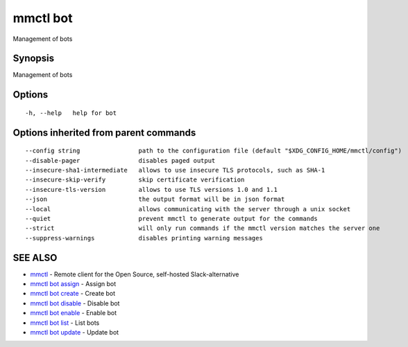 .. _mmctl_bot:

mmctl bot
---------

Management of bots

Synopsis
~~~~~~~~


Management of bots

Options
~~~~~~~

::

  -h, --help   help for bot

Options inherited from parent commands
~~~~~~~~~~~~~~~~~~~~~~~~~~~~~~~~~~~~~~

::

      --config string                path to the configuration file (default "$XDG_CONFIG_HOME/mmctl/config")
      --disable-pager                disables paged output
      --insecure-sha1-intermediate   allows to use insecure TLS protocols, such as SHA-1
      --insecure-skip-verify         skip certificate verification
      --insecure-tls-version         allows to use TLS versions 1.0 and 1.1
      --json                         the output format will be in json format
      --local                        allows communicating with the server through a unix socket
      --quiet                        prevent mmctl to generate output for the commands
      --strict                       will only run commands if the mmctl version matches the server one
      --suppress-warnings            disables printing warning messages

SEE ALSO
~~~~~~~~

* `mmctl <mmctl.rst>`_ 	 - Remote client for the Open Source, self-hosted Slack-alternative
* `mmctl bot assign <mmctl_bot_assign.rst>`_ 	 - Assign bot
* `mmctl bot create <mmctl_bot_create.rst>`_ 	 - Create bot
* `mmctl bot disable <mmctl_bot_disable.rst>`_ 	 - Disable bot
* `mmctl bot enable <mmctl_bot_enable.rst>`_ 	 - Enable bot
* `mmctl bot list <mmctl_bot_list.rst>`_ 	 - List bots
* `mmctl bot update <mmctl_bot_update.rst>`_ 	 - Update bot

